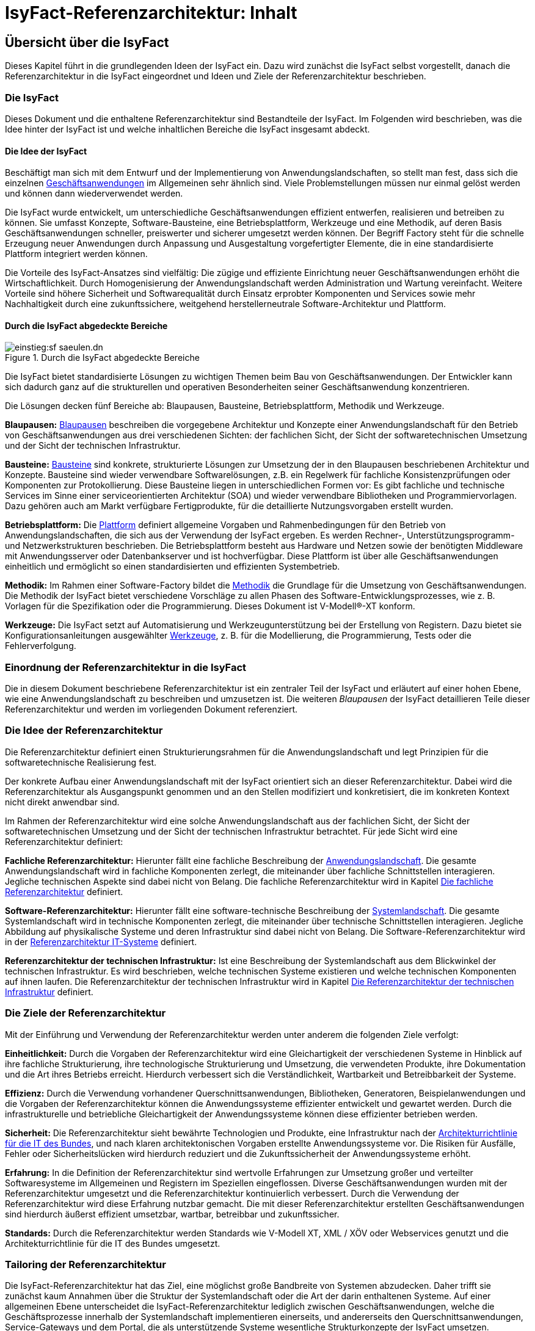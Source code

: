 = IsyFact-Referenzarchitektur: Inhalt

// tag::inhalt[]
[[uebersicht]]
== Übersicht über die IsyFact

Dieses Kapitel führt in die grundlegenden Ideen der IsyFact ein.
Dazu wird zunächst die IsyFact selbst vorgestellt, danach die Referenzarchitektur in die IsyFact eingeordnet und Ideen und Ziele der Referenzarchitektur beschrieben.

[[die-isyfact]]
=== Die IsyFact

Dieses Dokument und die enthaltene Referenzarchitektur sind Bestandteile der IsyFact.
Im Folgenden wird beschrieben, was die Idee hinter der IsyFact ist und welche inhaltlichen Bereiche die IsyFact insgesamt abdeckt.

[[die-idee-der-isyfact]]
==== Die Idee der IsyFact

Beschäftigt man sich mit dem Entwurf und der Implementierung von Anwendungslandschaften, so stellt man fest, dass sich die einzelnen xref:glossary:glossary:master.adoc#glossar-geschaeftsanwendung[Geschäftsanwendungen] im Allgemeinen sehr ähnlich sind.
Viele Problemstellungen müssen nur einmal gelöst werden und können dann wiederverwendet werden.

Die IsyFact wurde entwickelt, um unterschiedliche Geschäftsanwendungen effizient entwerfen, realisieren und betreiben zu können.
Sie umfasst Konzepte, Software-Bausteine, eine Betriebsplattform, Werkzeuge und eine Methodik, auf deren Basis Geschäftsanwendungen schneller, preiswerter und sicherer umgesetzt werden können.
Der Begriff Factory steht für die schnelle Erzeugung neuer Anwendungen durch Anpassung und Ausgestaltung vorgefertigter Elemente, die in eine standardisierte Plattform integriert werden können.

Die Vorteile des IsyFact-Ansatzes sind vielfältig: Die zügige und effiziente Einrichtung neuer Geschäftsanwendungen erhöht die Wirtschaftlichkeit.
Durch Homogenisierung der Anwendungslandschaft werden Administration und Wartung vereinfacht.
Weitere Vorteile sind höhere Sicherheit und Softwarequalität durch Einsatz erprobter Komponenten und Services sowie mehr Nachhaltigkeit durch eine zukunftssichere, weitgehend herstellerneutrale Software-Architektur und Plattform.

[[durch-die-isyfact-abgedeckte-bereiche]]
==== Durch die IsyFact abgedeckte Bereiche

.Durch die IsyFact abgedeckte Bereiche
[id="image-IFBereiche",reftext="{figure-caption} {counter:figures}"]
image::einstieg:sf-saeulen.dn.svg[]

Die IsyFact bietet standardisierte Lösungen zu wichtigen Themen beim Bau von Geschäftsanwendungen.
Der Entwickler kann sich dadurch ganz auf die strukturellen und operativen Besonderheiten seiner Geschäftsanwendung konzentrieren.

Die Lösungen decken fünf Bereiche ab: Blaupausen, Bausteine, Betriebsplattform, Methodik und Werkzeuge.

*Blaupausen:* xref:glossary:glossary:master.adoc#glossar-blaupause[Blaupausen] beschreiben die vorgegebene Architektur und Konzepte einer Anwendungslandschaft für den Betrieb von Geschäftsanwendungen aus drei verschiedenen Sichten: der fachlichen Sicht, der Sicht der softwaretechnischen Umsetzung und der Sicht der technischen Infrastruktur.

*Bausteine:* xref:glossary:glossary:master.adoc#glossar-baustein[Bausteine] sind konkrete, strukturierte Lösungen zur Umsetzung der in den Blaupausen beschriebenen Architektur und Konzepte.
Bausteine sind wieder verwendbare Softwarelösungen, z.B. ein Regelwerk für fachliche Konsistenzprüfungen oder Komponenten zur Protokollierung.
Diese Bausteine liegen in unterschiedlichen Formen vor: Es gibt fachliche und technische Services im Sinne einer serviceorientierten Architektur (SOA) und wieder verwendbare Bibliotheken und Programmiervorlagen.
Dazu gehören auch am Markt verfügbare Fertigprodukte, für die detaillierte Nutzungsvorgaben erstellt wurden.

*Betriebsplattform:* Die xref:glossary:glossary:master.adoc#glossar-plattform[Plattform] definiert allgemeine Vorgaben und Rahmenbedingungen für den Betrieb von Anwendungslandschaften, die sich aus der Verwendung der IsyFact ergeben.
Es werden Rechner-, Unterstützungsprogramm- und Netzwerkstrukturen beschrieben.
Die Betriebsplattform besteht aus Hardware und Netzen sowie der benötigten Middleware mit Anwendungsserver oder Datenbankserver und ist hochverfügbar.
Diese Plattform ist über alle Geschäftsanwendungen einheitlich und ermöglicht so einen standardisierten und effizienten Systembetrieb.

*Methodik:* Im Rahmen einer Software-Factory bildet die xref:glossary:glossary:master.adoc#glossar-methodik[Methodik] die Grundlage für die Umsetzung von Geschäftsanwendungen.
Die Methodik der IsyFact bietet verschiedene Vorschläge zu allen Phasen des Software-Entwicklungsprozesses, wie z. B. Vorlagen für die Spezifikation oder die Programmierung.
Dieses Dokument ist V-Modell®-XT konform.

*Werkzeuge:* Die IsyFact setzt auf Automatisierung und Werkzeugunterstützung bei der Erstellung von Registern.
Dazu bietet sie Konfigurationsanleitungen ausgewählter xref:glossary:glossary:master.adoc#glossar-werkzeug[Werkzeuge], z. B. für die Modellierung, die Programmierung, Tests oder die Fehlerverfolgung.

[[einordnung-der-referenzarchitektur-in-die-isyfact]]
=== Einordnung der Referenzarchitektur in die IsyFact

Die in diesem Dokument beschriebene Referenzarchitektur ist ein zentraler Teil der IsyFact und erläutert auf einer hohen Ebene, wie eine Anwendungslandschaft zu beschreiben und umzusetzen ist.
Die weiteren _Blaupausen_ der IsyFact detaillieren Teile dieser Referenzarchitektur und werden im vorliegenden Dokument referenziert.

[[die-idee-der-referenzarchitektur]]
=== Die Idee der Referenzarchitektur

Die Referenzarchitektur definiert einen Strukturierungsrahmen für die Anwendungslandschaft und legt Prinzipien für die softwaretechnische Realisierung fest.

Der konkrete Aufbau einer Anwendungslandschaft mit der IsyFact orientiert sich an dieser Referenzarchitektur.
Dabei wird die Referenzarchitektur als Ausgangspunkt genommen und an den Stellen modifiziert und konkretisiert, die im konkreten Kontext nicht direkt anwendbar sind.

Im Rahmen der Referenzarchitektur wird eine solche Anwendungslandschaft aus der fachlichen Sicht, der Sicht der softwaretechnischen Umsetzung und der Sicht der technischen Infrastruktur betrachtet.
Für jede Sicht wird eine Referenzarchitektur definiert:

*Fachliche Referenzarchitektur:* Hierunter fällt eine fachliche Beschreibung der xref:glossary:glossary:master.adoc#glossar-anwendungslandschaft[Anwendungslandschaft].
Die gesamte Anwendungslandschaft wird in fachliche Komponenten zerlegt, die miteinander über fachliche Schnittstellen interagieren.
Jegliche technischen Aspekte sind dabei nicht von Belang.
Die fachliche Referenzarchitektur wird in Kapitel <<die-fachliche-referenzarchitektur>> definiert.

*Software-Referenzarchitektur:* Hierunter fällt eine software-technische Beschreibung der xref:glossary:glossary:master.adoc#glossar-systemlandschaft[Systemlandschaft].
Die gesamte Systemlandschaft wird in technische Komponenten zerlegt, die miteinander über technische Schnittstellen interagieren.
Jegliche Abbildung auf physikalische Systeme und deren Infrastruktur sind dabei nicht von Belang.
Die Software-Referenzarchitektur wird in der xref:referenzarchitektur-it-system/master.adoc#einleitung[Referenzarchitektur IT-Systeme] definiert.

*Referenzarchitektur der technischen Infrastruktur:* Ist eine Beschreibung der Systemlandschaft aus dem Blickwinkel der technischen Infrastruktur.
Es wird beschrieben, welche technischen Systeme existieren und welche technischen Komponenten auf ihnen laufen.
Die Referenzarchitektur der technischen Infrastruktur wird in Kapitel <<die-referenzarchitektur-der-technischen-infrastruktur>> definiert.

[[die-ziele-der-referenzarchitektur]]
=== Die Ziele der Referenzarchitektur

Mit der Einführung und Verwendung der Referenzarchitektur werden unter anderem die folgenden Ziele verfolgt:

*Einheitlichkeit:* Durch die Vorgaben der Referenzarchitektur wird eine Gleichartigkeit der verschiedenen Systeme in Hinblick auf ihre fachliche Strukturierung,
ihre technologische Strukturierung und Umsetzung, die verwendeten Produkte, ihre Dokumentation und die Art ihres Betriebs erreicht.
Hierdurch verbessert sich die Verständlichkeit, Wartbarkeit und Betreibbarkeit der Systeme.

*Effizienz:* Durch die Verwendung vorhandener Querschnittsanwendungen, Bibliotheken, Generatoren, Beispielanwendungen und die Vorgaben der Referenzarchitektur können die Anwendungssysteme effizienter entwickelt und gewartet werden.
Durch die infrastrukturelle und betriebliche Gleichartigkeit der Anwendungssysteme können diese effizienter betrieben werden.

*Sicherheit:* Die Referenzarchitektur sieht bewährte Technologien und Produkte, eine Infrastruktur nach der xref:glossary:literaturextern:inhalt.adoc#litextern-architekturrichtlinie[Architekturrichtlinie für die IT des Bundes], und nach klaren architektonischen Vorgaben erstellte Anwendungssysteme vor.
Die Risiken für Ausfälle, Fehler oder Sicherheitslücken wird hierdurch reduziert und die Zukunftssicherheit der Anwendungssysteme erhöht.

*Erfahrung:* In die Definition der Referenzarchitektur sind wertvolle Erfahrungen zur Umsetzung großer und verteilter Softwaresysteme im Allgemeinen und Registern im Speziellen eingeflossen.
Diverse Geschäftsanwendungen wurden mit der Referenzarchitektur umgesetzt und die Referenzarchitektur kontinuierlich verbessert.
Durch die Verwendung der Referenzarchitektur wird diese Erfahrung nutzbar gemacht.
Die mit dieser Referenzarchitektur erstellten Geschäftsanwendungen sind hierdurch äußerst effizient umsetzbar, wartbar, betreibbar und zukunftssicher.

*Standards:* Durch die Referenzarchitektur werden Standards wie V-Modell XT, XML / XÖV oder Webservices genutzt und die Architekturrichtlinie für die IT des Bundes umgesetzt.

[[tailoring-der-referenzarchitektur]]
=== Tailoring der Referenzarchitektur

Die IsyFact-Referenzarchitektur hat das Ziel, eine möglichst große Bandbreite von Systemen abzudecken.
Daher trifft sie zunächst kaum Annahmen über die Struktur der Systemlandschaft oder die Art der darin enthaltenen Systeme.
Auf einer allgemeinen Ebene unterscheidet die IsyFact-Referenzarchitektur lediglich zwischen Geschäftsanwendungen, welche die Geschäftsprozesse innerhalb der Systemlandschaft implementieren einerseits, und andererseits den Querschnittsanwendungen, Service-Gateways und dem Portal, die als unterstützende Systeme wesentliche Strukturkonzepte der IsyFact umsetzen.

In einem spezifischen xref:glossary:glossary:master.adoc#glossar-anwendungskontext[Anwendungskontext] wird man in der Regel jedoch viel weitergehende Festlegungen innerhalb der Anwendungsarchitektur treffen, die die Fachlichkeit des Kontexts abbilden.
Diese kontextspezifischen Festlegungen werden in einem eigenen xref:methodik:vorlagen.adoc#tailoring[*Tailoring-Dokument*] festgehalten, das beschreibt, wie die IsyFact im betreffenden Anwendungskontext einzusetzen ist.
Insbesondere enthält das Tailoring-Dokument die Arten von Geschäftsanwendungen und ihre Beziehungen untereinander.

Gemeinsam mit dem vorliegenden Dokument definiert das Tailoring Dokument die Referenzarchitektur für eine spezifische Fachlichkeit in einem Anwendungskontexts (Kontext-Fachlichkeit). Dadurch ist es möglich, die Software-Architektur und die Architektur der technischen Infrastruktur in unterschiedlichen Kontexten zu verwenden und auf eine spezifische Fachlichkeit anzupassen.
Dies ist in <<image-AnptRAafK>> dargestellt.

.Anpassung der technischen Referenzarchitekturen auf den fachlichen Kontext
[id="image-AnptRAafK",reftext="{figure-caption} {counter:figures}"]
image::blaupausen:referenzarchitektur/AnptRAafK.png[align="center"]

[[die-fachliche-referenzarchitektur]]
== Die fachliche Referenzarchitektur

Zu den Aufgaben einer öffentlichen oder privatwirtschaftlichen Organisation gehört die Durchführung verschiedener fachlicher Verfahren.
Wenn solche Verfahren vollständig oder teilweise automatisiert werden sollen, so erfolgt dies in der Regel mit Anwendungssystemen, die zunächst aus fachlicher Sicht beschrieben, dann mit softwaretechnischen Mitteln umgesetzt und schließlich auf einer technischen Infrastruktur betrieben werden.

Bei einer großen Zahl von vollständig oder teilweise automatisierten Verfahren entsteht eine entsprechende Anzahl von Anwendungssystemen.
Hier kann schnell der Überblick verloren gehen, sodass Prinzipien zur Strukturierung benötigt werden, die Ordnung schaffen.

Die Menge aller Anwendungssysteme einer Organisation und deren Nutzungsbeziehungen untereinander bilden eine Anwendungslandschaft.
Die fachliche Architektur einer Anwendungslandschaft gibt hier die Strukturierung aus fachlicher Sicht vor und legt fest, wie Anwendungssysteme in die Anwendungslandschaft integriert werden.

Diese fachliche Architektur einer Anwendungslandschaft ist in <<image-GA-AW2>> dargestellt.

.Fachliche Architektur einer Anwendungslandschaft
[id="image-GA-AW2",reftext="{figure-caption} {counter:figures}"]
image::blaupausen:referenzarchitektur/fachliche-referenzarchitektur-anwendungslandschaft.dn.svg[]

[[die-strukturierung-der-anwendungslandschaft]]
=== Die Strukturierung der Anwendungslandschaft

Zur Strukturierung der xref:glossary:glossary:master.adoc#glossar-anwendungslandschaft[Anwendungslandschaft] werden drei fachliche Hierarchieebenen festgelegt:

*xref:glossary:glossary:master.adoc#glossar-anwendungsdomaene[Anwendungsdomäne]:* Auf der obersten Hierarchieebene werden Anwendungsdomänen gebildet: Anwendungsdomänen sind fachlich eng zusammengehörige Mengen von Anwendungssystemen
zur Unterstützung von Geschäftsprozessen, die als eine Einheit angesehen werden können.
In <<image-GA-AW2>> wurden zwei Domänen gebildet, erkennbar an den unteren schwarzen Kästen mit der Beschriftung „Domäne“.

Zwischen den Anwendungssystemen unterschiedlicher Anwendungsdomänen sollten nur wenige, klar definierte Nutzungsbeziehungen existieren.

*xref:glossary:glossary:master.adoc#glossar-anwendungssystem[Anwendungssystem]:* Ein Anwendungssystem ist eine zusammengehörende, logische Einheit aus Funktionen, Daten und Benutzungsschnittstellen.
Geschäftsprozesse werden durch Anwendungssysteme unterstützt.
Anwendungssysteme sind einer Anwendungsdomäne zugeordnet.
Anwendungssysteme setzen sich aus Anwendungskomponenten zusammen.
Im Rahmen der allgemeinen Referenzarchitektur werden zunächst nur Geschäftsanwendungen und Querschnittsanwendungen als Typen von Anwendungssystemen unterschieden.
Eine weitergehende Unterscheidung der Geschäftsanwendungen muss im Rahmen des Tailorings der Referenzarchitektur erfolgen.

* *xref:glossary:glossary:master.adoc#glossar-geschaeftsanwendung[Geschäftsanwendung]:* Eine Geschäftsanwendung implementiert für sich genommen oder im Zusammenspiel mit anderen Geschäftsanwendungen einen oder mehrere Geschäftsprozesse einer Anwendungsdomäne.
Sie implementiert entweder die gesamte hierfür notwendige Funktionalität (monolithisch), von der Benutzerschnittstelle über die fachliche Logik, die Prozesse bis hin zur Datenhaltung.
Oder die Geschäftsanwendung implementiert nur einen Teilbereich der Funktionalität und greift für den Rest über Schnittstellen auf benachbarte Geschäftsanwendungen zu.

* *xref:glossary:glossary:master.adoc#glossar-querschnittsanwendung[Querschnittsanwendungen]* sind Anwendungssysteme, die Services für mehrere Geschäftsanwendungen bereitstellen, wie z. B. ein Behördenverzeichnis oder ein Outputmanagement.

*xref:glossary:glossary:master.adoc#glossar-anwendungskomponente[Anwendungskomponenten]:* Eine Anwendungskomponente beschreibt eine Menge funktional zusammenhängender Anwendungsfälle.
Anwendungskomponenten sind Bestandteile von Anwendungssystemen.
Im Rahmen weitergehender Architekturvorgaben beim Einsatz der IsyFact in einem konkreten Anwendungskontext wird man in der Regel auch vorgeben, welche Arten von Anwendungssystemen es in diesem Kontext geben soll und aus welchen Komponenten sie bestehen.

In <<image-GA-AW2>> werden Anwendungskomponenten nicht dargestellt: Sie wären die Bestandteile der blauen und gelben Kästen.

[[fachliche-referenzarchitekturen-fuer-anwendungssysteme]]
=== Fachliche Referenzarchitekturen für Anwendungssysteme

Die fachliche Referenzarchitektur muss beim Einsatz der IsyFact innerhalb des jeweiligen Anwendungskontexts definiert werden.
Die IsyFact dient hier als allgemeiner konzeptioneller Rahmen und macht keine Vorgaben über die Arten von Anwendungssystemen, die in einem bestimmten Kontext vorkommen.

Als Teil der fachlichen Architektur ist unter anderem folgendes zu definieren:

* Die verschiedenen Arten von Geschäftsanwendungen, die es innerhalb des Anwendungskontexts geben soll.

* Die Aufgaben und Verantwortlichkeiten der einzelnen Arten von Geschäftsanwendungen.

* Der daraus resultierende interne Aufbau der Geschäftsanwendungen aus Komponenten.

* Die Interaktion und die Abhängigkeiten zwischen den Geschäftsanwendungen, insbesondere die zulässigen Kommunikationsbeziehungen.

[[die-software-referenzarchitektur]]
== Die Software-Referenzarchitektur

Eine Software-Architektur beschreibt, wie die in einer fachlichen Architektur definierten Elemente (Anwendungssysteme, Anwendungskomponenten, fachliche Entitäten, Anwendungsfälle etc.) software-technisch in Form von IT-Systemen, Komponenten, Klassen, physischen Datenmodellen etc. umgesetzt werden.

Die Besonderheit der Software-Referenzarchitektur ist, dass sie nicht zwischen Systemarten (Geschäftsanwendungen, Querschnittsanwendungen, usw.) unterscheidet.
Obwohl unterschiedliche Systeme stark unterschiedliche Fachlichkeit umsetzen können, sind die Anforderungen an ihre technische Architektur gleich.

Der Begriff der Anwendungslandschaft ist fachlich motiviert.
Die technische Entsprechung hierfür ist der Begriff der xref:glossary:glossary:master.adoc#glossar-systemlandschaft[Systemlandschaft].
Eine Systemlandschaft, die eine Anwendungslandschaft nach den IsyFact-Standards umsetzt, wird im Folgenden als _IsyFact-Systemlandschaft_ bezeichnet.
Eine solche IsyFact-Systemlandschaft beinhaltet alle software-technisch umgesetzten Anwendungssysteme der Anwendungslandschaft sowie technische Systeme zur Unterstützung (z. B. Datenbanken, Web-Server, usw).

Die technische Architektur eines IT-Systems wird in xref:referenzarchitektur-it-system/master.adoc#einleitung[Referenzarchitektur IT-Systeme] definiert.
Im Folgenden wird, aufbauend auf diesem Konzept, beschrieben:

* welche Eigenschaften bezogen auf die technische Referenzarchitektur die Typen von Anwendungssystemen in einer IsyFact-Systemlandschaft besitzen (Kapitel <<strukturierung-der-systemlandschaft>>),
* welche Vorgaben für die Verwendung von Produkten existieren (Kapitel <<verwendung-von-produkten>>).

[[strukturierung-der-systemlandschaft]]
=== Strukturierung der Systemlandschaft

Wichtige Grundlagen für die Software-Referenzarchitektur sind die Schnittstellen und Aufruf-Beziehungen der IT-Systeme vom Typ _Geschäftsanwendung_,
_Querschnittsanwendung_ sowie _Portal_ und _Service-Gateway_.
Aufruf-Beziehungen werden stets unterschieden in _interne Aufrufe_, in welchen ein IT-System einer IsyFact-Systemlandschaft mit einem anderen
IT-System derselben IsyFact-Systemlandschaft kommuniziert, und _externe Aufrufe_, in welchen ein IT-System der IsyFact-Systemlandschaft mit einem
Anwender oder einem IT-System außerhalb dieser IsyFact-Systemlandschaft kommuniziert: Interne und externe Aufrufe unterscheiden sich sowohl in ihrer
Authentifizierung und Autorisierung als auch (bei automatisierten Schnittstellen) in der verwendeten Technologie.

Im Folgenden werden die Schnittstellen und Aufrufbeziehungen pro Anwendungssystemtyp erläutert.

*Das xref:glossary:glossary:master.adoc#glossar-service-gateway[Service-Gateway]:* Service-Gateway-Systeme haben die Aufgabe, Aufrufe von internen Anwendungssystemen an externe Systeme und Aufrufe von externen Systemen
an interne Anwendungssysteme weiterzuleiten und dabei unterschiedliche Schnittstellentechnologien zu überbrücken.

Für die Weiterleitung von Aufrufen enthält ein Service-Gateway die folgenden Funktionalitäten:

* Es bildet die Aufrufe zwischen der für externe Systeme verwendeten Webservice-Technologie und der für interne Schnittstellen verwendeten Technologie aufeinander ab.
Es kapselt die Webservice-Technologie vor den internen Systemen.
* Bei Aufrufen durch externe Systeme führt es die Authentifizierung und eine erste Autorisierung des Aufrufs durch.

Ein Service-Gateway-System besitzt weder eine eigene Datenhaltung noch eigene Fachlichkeit.

*Die xref:glossary:glossary:master.adoc#glossar-geschaeftsanwendung[Geschäftsanwendung]*: Eine Geschäftsanwendung implementiert allgemein die Geschäftsprozesse einer Domäne.
Geschäftsanwendungen können monolithisch strukturiert sein und alle Schichten der Software-Architektur umfassen, von der Benutzeroberfläche über Prozesse und xref:glossary:glossary:master.adoc#glossar-geschaeftslogik[Geschäftslogik] bis hin zur Datenspeicherung.
Sie können aber auch jeweils nur Teile davon implementieren, sodass z.B. eine Geschäftsanwendung eine GUI bereitstellt, eine weitere die Fachlogik implementiert und eine dritte schließlich die Persistierung der Daten realisiert.
In diesem Fall würde die Gesamtfunktionalität durch das Zusammenwirken der drei Geschäftsanwendungen erbracht.

Die Geschäftsanwendungen einer IsyFact-Systemlandschaft können sich intern gegenseitig über ihre Service-Schnittstellen aufrufen.
In einem konkreten Anwendungskontext einer IsyFact-Systemlandschaft wird man in der Regel die Arten von Geschäftsanwendungen noch genauer definieren und dabei auch die möglichen Aufrufbeziehungen zwischen ihnen geeignet einschränken.

Für die Kommunikation mit externen Systemen muss eine Geschäftsanwendung ein Service-Gateway-System verwenden, egal in welche Richtung die Kommunikation verläuft.

Geschäftsanwendungen, die eine Benutzeroberfläche bereitstellen, dürfen aus Sicherheitsgründen nicht direkt vom Benutzer aufgerufen werden, sondern werden in das _Portal_ (siehe unten) der IsyFact-Systemlandschaft eingebunden.

*Das xref:glossary:glossary:master.adoc#glossar-portal[Portal]:* Die Referenzarchitektur sieht keinen Portal-Server im klassischen Sinne vor: Es gibt weder einen systemübergreifenden Rahmen noch eine systemübergreifende Navigation.

Ein Portal im Sinne der Referenzarchitektur besteht aus:

* Einem Web-Server-Cluster, der Aufrufe entgegennimmt und an die Application-Server der Geschäftsanwendungen weiterleitet.
* Einer zentralen Startseite, welche den eingeloggten Benutzern die Geschäftsanwendungen der Anwendungslandschaft, für welche sie berechtigt sind, präsentiert.

Der Zweck eines Portals ist die gemeinsame Authentifizierung und Autorisierung für alle Geschäftsanwendungen und die Indirektion des Zugriffs von Nutzern auf die Geschäftsanwendungen.

*Die xref:glossary:glossary:master.adoc#glossar-querschnittsanwendung[Querschnittsanwendung]:* Eine Querschnittsanwendung bietet Geschäftsanwendungen querschnittlich genutzte Funktionalitäten an, etwa für die Bereitstellung von Schlüsseldaten.
Querschnittsanwendungen können eine eigene Datenhaltung besitzen.

Querschnittsanwendungen werden nur von internen Benutzern oder anderen IT-Systemen derselben Systemlandschaft aufgerufen. Sie rufen selbst nur andere Querschnittsanwendungen auf.
Eine Ausnahme bilden Querschnittsanwendungen, wie z.B. ein Mail-Gateway für den Versand von E-Mails an externe Empfänger.

[[servicekommunikation]]
=== Servicekommunikation

Wie in <<strukturierung-der-systemlandschaft>> beschrieben, kommunizieren IT-Systeme auf Basis von Services (s. <<image-servicekommunikation>>).
Wenn ausschließlich IT-Systeme innerhalb der Systemlandschaft miteinander kommunizieren, spricht die Referenzarchitektur von *interner Servicekommunikation*.
Wenn die Kommunikation auch IT-Systeme einschließt, die außerhalb liegen, verwendet die Referenzarchitektur den Begriff *externe Servicekommunikation*.

.Interne und externe Servicekommunikation
[id="image-servicekommunikation",reftext="{figure-caption} {counter:figures}"]
image::blaupausen:referenzarchitektur/servicekommunikation.dn.svg[align="center"]

IT-Systeme tauschen in der Kommunikation untereinander Daten aus.
Diese lassen sich in Metadaten und Nutzdaten unterteilen.

*Metadaten* können technischer oder fachlicher Natur sein.
Sie sind nicht mit einer konkreten Anfrage verknüpft und werden in der Regel mit jedem Aufruf einer Schnittstelle übertragen.
Zu den Metadaten gehören u.a.:

* Daten zu übergreifenden Aspekten der Servicekommunikation wie z.B. Caching oder das Aushandeln von Formaten,
* IDs zum Tracing von Service-Aufrufen,
* Daten zur Authentifizierung und Autorisierung, oder
* Metadaten dritter Systeme, die durchgeschleift werden.

Metadaten werden in der Regel in Klartext übertragen und nicht verschlüsselt oder anderweitig kodiert.

[IMPORTANT]
====
Die Verwendung von externen Standards bleibt davon unberührt.
So überträgt der Standard OAuth 2 beispielsweise Informationen zur Autorisierung einer Anfrage BASE64-kodiert.
====

Die IsyFact standardisiert den Teil der Metadaten, der über fachliche Domänen hinweg dieselbe Bedeutung besitzt.

*Nutzdaten* auf der anderen Seite beinhalten alle Daten, die zur Verarbeitung eines konkreten Service-Aufrufs benötigt werden.
Sie bilden die eigentliche, fachliche Schnittstelle und beschreiben sowohl die Daten der Anfrage sowie der Antwort.

Die IsyFact standardisiert die Art und Weise, wie Nutzdaten spezifiziert, dokumentiert und technisch verarbeitet werden.


[[synchrone-service-aufrufe]]
==== Synchrone Service-Aufrufe

Synchrone Service-Aufrufe bieten die Möglichkeit der direkten Kommunikation zwischen zwei IT-Systemen (s. <<image-synchronous-call>>).
Hierbei schickt der Sender eine Anfrage (engl. _request_) an den Empfänger.
Der Empfänger bearbeitet die Anfrage und schickt eine Antwort (engl. _response_) an den Sender zurück.
Der Sender wartet auf die Antwort, bevor er seine Verarbeitung fortsetzt.

.Ablauf eines synchronen Service-Aufrufs
[id="image-synchronous-call",reftext="{figure-caption} {counter:figures}"]
image::blaupausen:referenzarchitektur/synchroner-service-aufruf.dn.svg[align="center"]

Deswegen sind synchrone Service-Aufrufe in der Regel eine vergleichsweise zeitintensive Operation.
Häufig ist es sinnvoll, Service-Aufrufe nach Möglichkeit einzusparen.
Das Sparen von Aufrufen kann jedoch auch Nachteile in Bezug auf Wartbarkeit bedeuten, wenn beispielsweise Redundanzen oder komplexe Caches implementiert werden müssen.
Die Abwägung darüber muss während der Erstellung des Systementwurfs geschehen.

.icon:university[title=Architekturregel] Verwendung von HTTP für Service-Aufrufe
****
Synchrone Service-Aufrufe finden über das Protokoll *HTTP* statt und werden sowohl zur internen als auch externen Servicekommunikation genutzt.
HTTP-Anfragen bzw. HTTP-Antworten (s. <<image-http-messages>>) erlauben es an drei Stellen, anwendungsspezifische Daten zu übertragen: in der URL, in den Headern sowie im Body.

.Aufbau von HTTP-Anfragen bzw. HTTP-Antworten
[id="image-http-messages",reftext="{figure-caption} {counter:figures}"]
image::blaupausen:referenzarchitektur/http-messages-aufbau.dn.svg[align="center"]
Header enthalten Metadaten.
Der Body enthält Nutzdaten.
Bei Anfragen mittels `GET` und `DELETE`, die keinen Body erwarten, enthalten URL-Parameter Nutzdaten.
****

Allerdings gilt zu beachten, dass URLs (und damit auch die URL-Parameter) an vielen Stellen aufgezeichnet und in Logs geschrieben oder in Caches gehalten werden.
Hierbei sind z.B. datenschutzrechtliche Aspekte zu prüfen, wenn URL-Parameter personenbezogene Daten enthalten.
Im Zweifelsfall ist die Methode `POST` eine gangbare Alternative, um solche Nutzdaten im Body zu übertragen.

[[asynchrone-service-aufrufe]]
==== Asynchrone Service-Aufrufe

Für asynchrone Service-Aufrufe gelten dieselben Vorgaben wie für <<synchrone-service-aufrufe,synchrone Service-Aufrufe>>.
Sie unterscheiden sich im Ablauf dahingehend, dass der Sender nicht aktiv auf die Antwort des Empfängers wartet.
Stattdessen wird die Verarbeitung erst durch die Antwort des Empfängers wieder aufgenommen, z.B. in Form eines Callbacks.

.Ablauf eines asynchronen Service-Aufrufs
[id="image-asynchronous-call",reftext="{figure-caption} {counter:figures}"]
image::blaupausen:referenzarchitektur/asynchroner-service-aufruf.dn.svg[align="center"]

Asynchrone Service-Aufrufe können z.B. dann eingesetzt werden, wenn eine länger dauernde Verarbeitung durch den Empfänger eine direkte Rückmeldung unmöglich macht.

[[queueing]]
==== Queueing

Beim Queueing baut ein Message-Broker eine Punkt-zu-Punkt-Verbindung zwischen zwei IT-Systemen auf.
Dies geschieht in Form einer Queue.
Ein IT-System tritt fest als Sender auf, eines als Empfänger.
Der Sender ist nun in der Lage, dem Empfänger über die Queue Nachrichten zu schicken.
Die Nachrichten sind anhand eines zentral definierten Formats strukturiert.
Der Sender enthält keine direkte Antwort vom Empfänger.

.Ablauf der Kommunikation beim Queueing
[id="image-queueing",reftext="{figure-caption} {counter:figures}"]
image::blaupausen:referenzarchitektur/queueing.dn.svg[align="center"]


Für das Queueing infrage kommende Message-Broker müssen *JMS* (Jakarta Messaging, ehemals _Java Message Service_) unterstützen.
Queueing wird ausschließlich in der internen Servicekommunikation eingesetzt.

JMS-Nachrichten bestehen aus Header, Properties und einem Body (s. <<image-jms-message>>).
Die Properties unterteilen sich noch einmal in applikationsspezifische Properties, die nur für Publisher und Subscriber Bedeutung haben, sowie provider-spezifische und Standard-Properties, die zur Verarbeitung der JMS-Nachrichten durch den Message-Broker gedacht sind.

.Aufbau einer JMS-Nachricht
[id="image-jms-message",reftext="{figure-caption} {counter:figures}"]
image::blaupausen:referenzarchitektur/jms-message-aufbau.dn.svg[align="center"]

Applikationsspezifische Properties enthalten Metadaten.
Der Body enthält Nutzdaten.
Nutzdaten werden im XML-Format übertragen und mittels XSD spezifiziert.

Diese Vorgabe steht vollständig in Einklang mit der JMS-Spezifikation.
Für die Übertragung von Nutzdaten sieht die JMS-Spezifikation fünf Formate vor.
Die Architekturvorgabe sieht die alleinige Nutzung der Ausprägung `TextMessage` vor, die Nutzdaten als Zeichenkette erwartet.

[NOTE]
====
Weitere Details zu JMS-Nachrichten finden sich in der JMS-Spezifikation im Kapitel https://jakarta.ee/specifications/messaging/3.0/jakarta-messaging-spec-3.0.html#jakarta-messaging-message-model[3. Jakarta Messaging message model].
Besonders relevant für die Referenzarchitektur sind die Abschnitte https://jakarta.ee/specifications/messaging/3.0/jakarta-messaging-spec-3.0.html#jakarta-messaging-messages[3.3. Jakarta Messaging messages] sowie https://jakarta.ee/specifications/messaging/3.0/jakarta-messaging-spec-3.0.html#jakarta-messaging-message-body[3.11. Jakarta Messaging message body].
====

==== Kommunikation mit externen IT-Systemen

Die Kommunikation mit externen IT-Systemen basiert auf Web-Services.
Hierbei muss man zwischen zwei Fällen unterscheiden:

*Externes IT-System ruft internes IT-System auf*: Durch die Systemlandschaft wird externen IT-Systemen die Schnittstelle eines internen IT-Systems in Form eines Web-Services zur Verfügung gestellt.
Hierbei definiert das interne IT-System selbst keinen Web-Service.
Vielmehr definiert das interne IT-System wie bei der internen Kommunikation lediglich eine Schnittstelle.
Diese Schnittstelle wird dann durch ein eigenständiges IT-System als Web-Services exportiert.
Dieses IT-System wird als *Service-Provider* bezeichnet.
Für jede Schnittstelle, die als Web-Services exportiert werden soll, muss ein eigener Service-Provider definiert werden.

*Internes IT-System ruft externes IT-System auf*: Die Grundvoraussetzung hierfür ist, dass das externe IT-System einen Web-Service definiert.
Ähnlich wie im vorigen Fall ruft das interne IT-System diesen Web-Service nicht direkt auf.
Es ruft ein eigenständiges IT-System auf, welches den Web-Service des externen IT-Systems als Schnittstelle in die Systemlandschaft importiert.
Dieses IT-System wird als *Service-Consumer* bezeichnet.
Das interne IT-System ruft dann lediglich die Schnittstelle des Service-Consumers auf.
Für das interne IT-System ist dieser Aufruf nicht von einem Aufruf zu einem anderen internen IT-System zu unterscheiden.
Für jeden Web-Service, der in die Systemlandschaft importiert werden soll, muss ein eigener Service-Consumer definiert werden.

Die Gesamtheit aller Service-Provider und Service-Consumer eines internen IT-Systems wird als xref:glossary:glossary:master.adoc#glossar-service-gateway[Service-Gateway] bezeichnet.
Die Service-Gateways stellen somit die zentrale Schnittstelle einer IsyFact-Systemlandschaft zur Außenwelt dar.

Wird ein Service von einem externen IT-System angeboten, wird er als „externer Service“ bezeichnet.
Ein Service-Consumer macht diesen „externen Service“ als „inneren Service“ der Systemlandschaft verfügbar.
Wird ein Service von einem internen IT-System angeboten, so ist das ebenfalls ein „innerer Service“.
Wenn ein Service-Provider diesen „inneren Service“ einer Anwendung außerhalb der Plattform zugänglich macht, ist dies ein „äußerer Service“ der Systemlandschaft.
Dies ist in <<image-extintServ>> dargestellt.
Die Unterscheidung zwischen „innere“ und „äußere“ ist analog für die Begriffe „Request“ und „Response“ zu verwenden.

.Externe, äußere und innere Services
[id="image-extintServ",reftext="{figure-caption} {counter:figures}"]
image::blaupausen:referenzarchitektur/extintServ.png[align="center"]

==== Umsetzung der Servicekommunikation

Zur Umsetzung der Servicekommunikation gibt es Service-Bausteine, die ausgewählte Schnittstellentechnologien in die Referenzarchitektur integrieren.


[[nutzungsarten-eines-anwendungssystems]]
=== Nutzungsarten eines Anwendungssystems

Nachdem im Dokument xref:referenzarchitektur-it-system/master.adoc#einleitung[Referenzarchitektur IT-Systeme] die technische Architektur vorgestellt wurde, soll in diesem Abschnitt konkret vorgestellt werden, wie auf Basis dieser Architektur Anwendungen entworfen werden.

Die Nutzungsschicht eines IT-Systems bietet anderen IT-Systemen über Services, dem Betrieb über Batches und menschlichen Nutzern über eine GUI Schnittstellen zur Nutzung der implementierten Fachlichkeit an.
Im Folgenden wird ein Beispiel-Szenario zur Nutzung eines IT-Systems vorgestellt.

====
*_Beispiel:_* Es soll eine Geschäftsanwendung erstellt werden, die sowohl manuell über eine Weboberfläche als auch automatisiert über eine SOAP-Schnittstelle nutzbar sein soll.

Für eine zur Architektur konforme Umsetzung dieser Anforderungen müssen verschiedene IT-Systeme umgesetzt werden:

*Die Geschäftsanwendung:* Die Geschäftsanwendung soll in diesem Beispiel die Präsentationslogik, die Geschäftslogik und die Datenhaltung in einem Anwendungssystem realisieren.
Sie implementiert dazu drei software-architektonische Schichten:

* Die *Präsentationsschicht*, in der die Webseiten der GUI erzeugt und die Eingaben interpretiert werden.
* Der *Anwendungskern*, in dem die Geschäftslogik abgebildet ist.
* Die *Persistenzschicht*, in der sowohl die Anwendungsdaten als auch der Zustand der Anwendungssitzung abgespeichert werden.

Zur Implementierung der Geschäftslogik kann die Geschäftsanwendung auch xref:glossary:glossary:master.adoc#glossar-service-fachlich[Services] anderer Geschäftsanwendungen aufrufen.

*Das Portal:* Wie in Kapitel <<strukturierung-der-systemlandschaft>> beschrieben, nimmt das Portal die xref:glossary:glossary:master.adoc#glossar-anwender[Anwender]-Aufrufe entgegen und leitet sie an die Geschäftsanwendung weiter.

*Das Service-Gateway-System:* Wie in Kapitel <<strukturierung-der-systemlandschaft>> beschrieben, dient das Service-Gateway-System als Schnittstelle für die Kommunikation mit bzw. der Annahme der Aufrufe von externen Systemen.
Im vorliegenden Fall wird nur ein Service-Provider benötigt, da nur Aufrufe entgegengenommen werden.
Diese werden authentifiziert, autorisiert, und an das zugehörige IT-System weitergeleitet.

Damit ergeben sich die in <<image-CallFAmGuX>> dargestellten IT-Systeme und Aufruf-Beziehungen.
Die in dieser Abbildung angedeuteten Schichten eines IT-Systems (GUI, Batch, Service, Anwendungskern, Datenzugriff und Querschnitt) werden im Dokument xref:referenzarchitektur-it-system/master.adoc#einleitung[Referenzarchitektur IT-Systeme] erläutert.
Wichtig in Hinblick auf diese Schichten sind folgende Punkte:

* Die Komponente _Batch_ der Geschäftsanwendung wird im obigen Beispiel nicht implementiert, da die Geschäftsanwendung keine Schnittstelle für Batchläufe anbietet.
* Alle externen Aufrufe an die Geschäftsanwendung werden durch eine _Service-Komponente_ verarbeitet: Keine andere Komponente darf externe Schnittstellen bereitstellen, insbesondere nicht in den _Anwendungskern_.
* Es wurden keine Aufrufe von Querschnittsanwendungen eingezeichnet.
Für derartige Aufrufe gibt es keine Vorgaben: Sie können aus beliebigen Schichten von Geschäftsanwendungen und Service-Gateways aus aufgerufen werden.
====

.Aufrufbeziehungen für eine Geschäftsanwendung mit GUI und XML-Schnittstelle
[id="image-CallFAmGuX",reftext="{figure-caption} {counter:figures}"]
image::blaupausen:referenzarchitektur/CallFAmGuX.png[align="center"]

[[zentrale-sicherheitsaspekte]]
=== Zentrale Sicherheitsaspekte in der Referenzarchitektur

Die IsyFact Referenzarchitektur legt fest, dass jegliche Nutzung von IsyFact-Anwendungen nur authentifizierten und dafür autorisierten Benutzern möglich ist.

Von Außen können IsyFact-Anwendungen und deren Services nur über Zugangsservices in der Informations- u. Dienstezone erreicht werden:

- Interne und externe menschliche Anwender, die die Anwendung über deren Web-Oberfläche (im Web-Browser) bedienen, werden über das Portal geleitet.

- Externe Systeme werden über ein Service-Gateway geleitet.
In zukünftigen Versionen von IsyFact muss das externe System erst über das Authentication-Gateway die Berechtigung zur Nutzung einholen.

Interne Systeme, die auf Services anderer IsyFact-Anwendungen in der selben Anwendungslandschaft zugreifen wollen, müssen auch erst die Berechtigung zur Nutzung einholen.

.Integration von IAM in eine Anwendungslandschaft
[id="image-iam-integration-awl",reftext="{figure-caption} {counter:figures}"]
image::referenzarchitektur/sicherheit_iam_integration_awl.dn.svg[]

Die Zugangsberechtigung wird dabei in zwei Schritten überprüft:

. Die Zugangsservices prüfen die Identität des Aufrufers und lassen nur für die Anwendungslandschaft zugelassene durch.
Für die Authentifizierung wird ein zentraler Service (IAM-Service) in der Anwendungslandschaft genutzt.
Der IAM-Service verifiziert die Identität des Anwenders bzw. Systems anhand eindeutiger Eigenschaften (z.B. biometrische Daten) oder geheimer Daten (z.B. Passwort).
Die Identität und die damit verknüpften Rollen in der Anwendungslandschaft werden in der Anwenderverwaltung gepflegt.

. Die Autorisierung findet an jeder Systemgrenze der IsyFact-Anwendung statt.
Jeder extern aufrufbare Service erfordert ein spezielles Recht, das sich aus der o.g. Rolle des Aufrufers ableitet.
Mit einer einfachen Spring-Security Annotation am Service kann er nur aufgerufen werden, wenn der Aufrufer das angegebene Recht besitzt.
Dieses Recht ergibt sich aus der dem Aufrufer zugeordneten Rolle über ein anwendungsspezifisches Rollen-Rechte-Mapping.

NOTE: IAM steht für xref:glossary:literaturextern:inhalt.adoc#litextern-identity_management[Identity and Access Management].

Diese Systeme (Portal, Service-Gateway, Authentication-Gateway, IAM-Service) sind im xref:isyfact-standards-doku:isy-security:konzept/master.adoc#inhalt[Konzept des Querschnitt-Bausteins Security] beschrieben.
Dort sind auch unterstützten Arten der Authentifizierung und Autorisierung detailliert erklärt.
Der Querschnitt-Baustein Security bietet Funktionalität zur Authentifizierung und Autorisierung von Anfragen, die von internen oder externen Anwendungen an eine IsyFact-Anwendung gestellt werden (M2M-Kommunikation).
Dabei kommen die Autorisierungs- und Authentifizierungsprotokolle OAuth2.0 und OpenID Connect zum Einsatz.
Die Authentifizierung und Autorisierung von Anfragen, die von menschlichen Nutzern über eine Benutzeroberfläche (Browser) gestellt werden, findet im Zuge der Einführung von Single-Page-Applications (SPAs) nicht mehr über das Backend oder den Baustein isy-security statt, sondern innerhalb des Portal-Webservers (z.B. Apache http-Server mit `mod_auth_openidc` Modul).
Ausserdem sichert der Baustein isy-security die Service-Schnittstellen der IsyFact-Anwendungen ab, indem er AOP-Annotationen und Funktionalität zur Berechtigungsprüfung anbietet.

[[verwendung-von-produkten]]
=== Verwendung von Produkten

Bei der Umsetzung einer Architektur für eine Anwendung oder eine Anwendungslandschaft können an vielen Stellen fertige Produkte Dritter eingesetzt werden.
Das beschleunigt die Entwicklung und reduziert die Kosten.

Bei der Produktentscheidung sind zwei Seiten zu berücksichtigen: Auf der einen Seite bietet die Konzentration auf projektübergreifend einheitliche Produkte die Möglichkeit, die Fähigkeiten der Mitarbeiter zu bündeln und diese übergreifend einzusetzen.
Auf der anderen Seite besteht die Gefahr, durch einen zu engen Fokus die Möglichkeiten eines Projekts zu sehr zu beschränken.
Eine Lösung kann dann auch Gefahr laufen, zu allgemein zu werden, was letztlich die Komplexität steigert und größeren Aufwand verursacht.

Die für die Umsetzung der Architektur verwendeten Produkte lassen sich in die Kategorien Basistechnologien, Systemsoftware und Bibliotheken für die Anwendungsentwicklung unterteilen.

*Basistechnologien:* Basistechnologien legen grundlegende technische Entscheidungen fest, wie z.B. die Programmiersprache und die verwendete Web-Technologie.

*Systemsoftware:* Die Systemsoftware legt die technische Ablaufumgebung für die Software fest und bietet grundlegende Services für eine IsyFact-Systemlandschaft an.
Hierzu gehören z.B. das Betriebssystem, der Web-Server, der Application-Server, das IAM-System und die Datenbank.

*Bibliotheken für die Anwendungsentwicklung:* Die Anwendungsentwicklung wird durch den Einsatz von Frameworks und entsprechenden Bibliotheken vereinfacht und beschleunigt.
Die IsyFact verwendet insbesondere Spring, Hibernate und Angular.

Eine detaillierte Liste der verbindlichen und empfohlenen Produkte ist im xref:einstieg:produkte.adoc#produktkatalog[Produktkatalog] zu finden.

[[die-referenzarchitektur-der-technischen-infrastruktur]]
== Die Referenzarchitektur der technischen Infrastruktur

Die Referenzarchitektur der technischen Infrastruktur, auch xref:glossary:glossary:master.adoc#glossar-ti-architektur[TI-Architektur] genannt, beschreibt den Aufbau der Betriebsumgebung für die IT-Systeme einer IsyFact-Systemlandschaft.
Dazu gehören die physischen Geräte (Rechnersysteme, Netzwerkverbindungen und -komponenten, Drucker etc.), die installierte Systemsoftware (Betriebssystem, Applikationsserver, Middleware, Datenbanksystem) und das Zusammenspiel von Hardware und Systemsoftware.

Auf der Ebene der technischen Infrastruktur können mehrere Instanzen einer Komponente aus der technischen Architektur betrieben werden.
Auch können mehrere Komponenten auf einem gemeinsamen Rechnersystem laufen.

[[umgebungen]]
=== Umgebungen

Um neben dem operativen Betrieb einer IsyFact-Systemlandschaft parallel neue Versionen von Anwendungen entwickeln, testen und schulen zu können, sind mehrere Systemumgebungen notwendig, die in <<image-AlleSysUmgeb>> vereinfacht dargestellt sind.

.Überblick Systemumgebungen
[id="image-AlleSysUmgeb",reftext="{figure-caption} {counter:figures}"]
image::blaupausen:referenzarchitektur/AlleSysUmgeb.png[align="center"]

Die IsyFact unterscheidet sechs Systemumgebungen:

* Produktionsumgebung
* Staging-Umgebung
* externe Schulungsumgebung
* externe Testumgebung
* Abnahmetestumgebung
* Entwicklungstestumgebung

Von internen Arbeitsplätzen sind prinzipiell alle Umgebungen erreichbar, sofern entsprechende Zugangsberechtigungen existieren.
Die Administrationsarbeitsplätze befinden sich im Admin-Netz, von dem ebenfalls zu Administrationszwecken auf alle Systemumgebungen zugegriffen werden kann.
Externe Anwender können nur bei entsprechender Berechtigung auf die Produktionsumgebung, die Schulungsumgebung und die externe Testumgebung zugreifen.
Der Zugriff auf die Staging- sowie auf die Abnahmetestumgebung sowie die Entwicklungstestumgebung ist von Extern nicht zugelassen.

Die technischen Aspekte der gesamten Systemumgebungen werden nachfolgend erläutert.
Für eine bessere Übersichtlichkeit in den Abbildungen der einzelnen Systemumgebungen werden die Verbindungen mit dem Admin-Netz nicht dargestellt.

[[legende-ti-architektur-systemumgebungen]]
.Legende zur TI-Architektur der Systemumgebungen
****
Die Abbildungen der folgenden Abschnitte skizzieren die TI-Architektur der Systemumgebungen.
Einzelne _Server_ werden durch Knoten dargestellt.
Größere Knoten gruppieren einzelne Server zu einer logischen Einheit, die _Cluster_ genannt wird.
Die Knoten eines Clusters sind auf mehrere Rechenzentren verteilt, um bestmögliche Ausfallsicherheit zu erreichen.

Die Verbindungen zeigen die Kommunikation der Server untereinander.
Der Datenfluss erfolgt in der Regel in beiden Richtungen.
Besteht eine Verbindung zwischen mehreren Clustern, so entspricht dies Verbindungen zwischen allen Servern dieser Cluster.
****

[[produktionsumgebung-pru]]
==== Produktionsumgebung (PRU)

Mit dem Begriff „Produktionsumgebung“ wird die technische Infrastruktur bezeichnet, auf der der Wirkbetrieb einer IsyFact-Systemlandschaft abläuft.
Alle nichtfunktionalen Anforderungen müssen von dieser Systemumgebung vollständig erfüllt werden.

.TI-Architektur der Produktionsumgebung (<<legende-ti-architektur-systemumgebungen,Legende>>)
[id="image-TIArchPRU",reftext="{figure-caption} {counter:figures}"]
image::blaupausen:referenzarchitektur/ti-architektur-awl-pru.dn.svg[]

Um die Sicherheit in der Datenkommunikation zu gewährleisten, sind die Server unterschiedlichen Sicherheitszonen des Netzwerks zugeordnet.
In <<image-TIArchPRU>> ist eine Sicherheitszone durch ein gestricheltes Rechteck dargestellt.
Zonenübergreifende Kommunikationsverbindungen werden von den Firewalls kontrolliert.
Damit entspricht die TI-Architektur der Produktionsumgebung den SAGA-Vorgaben.

Der Zugriff durch die Anwender (Clients) und die über externe Systeme angeschlossener Anwender erfolgt über das WAN bzw. das interne LAN.
Die Kommunikation erfolgt per Secure HTTP (HTTPS) mit einem Browser oder ebenfalls per HTTPS oder SMTP via XML- oder Web-Service-Schnittstelle direkt aus der externen Anwendung über ein Service-Gateway-System.
Innerhalb der Produktionsumgebung sollten die Anwendungssysteme ebenfalls verschlüsselt miteinander kommunizieren.

Interne Drittsysteme, die aus dem internen LAN mit der IsyFact-Systemlandschaft kommunizieren, tun dies genau wie externe Anwendungen per HTTPS oder SMTP via XML- oder Web-Service-Schnittstellen über ein Service-Gateway-System.
Die Authentifizierung geschieht über einen Identity & Access Management (IAM) Cluster, bzw. ein IAM-System.

Administratoren greifen aus dem Admin-Netz direkt mittels Secure-Shell auf die Serversysteme der IsyFact-Systemlandschaft zu (Betriebssystem-Ebene).
Aus dem Admin-Netz ist der Zugriff auf die Anwendungen nicht möglich.

Web-Server und Service-Gateway-Systeme kommunizieren mit den Applikationsservern der Logik- und Verarbeitungszone.
In <<image-TIArchPRU>> wird aus Gründen der Vereinfachung davon ausgegangen, dass je Rechnersystem ein Applikationsserver betrieben wird.
Zu empfehlen ist allerdings generell die Nutzung eines Rechnersystems mit mehreren Applikationsservern.

Für die Datenhaltung wird i.d.R. ein auf einem relationalen Datenbank-Management-System (RDBMS) basierender Datenbank-Cluster eingesetzt.
Bei Bedarf ist dieser ausfallsicher zu skalieren, z.B. durch die Bildung von zwei Clustern.
Eine Ausprägung steuert die Primärdatenbank, die für die operative Bearbeitung von Auskünften und Meldungen zuständig ist.
Der operative Datenbestand wird permanent in eine Standby-Datenbank auf dem zweiten Cluster gespiegelt, die für die Datensicherung und für die Erstellung von Auswertungen und Statistiken verwendet wird.
Um Auswertungen auf Stichtagsbeständen durchführen zu können, wird ein dedizierter Datenbankserver vorgesehen.

[[staging-umgebung-stu]]
==== Staging-Umgebung (STU)

Mit dem Begriff „Staging-Umgebung“ werden die Komponenten der technischen Infrastruktur bezeichnet, die zum internen Test verwendet werden und auf denen Probleme des Wirkbetriebs nachgestellt werden können.
Eine solche Umgebung ist notwendig, um Problemanalysen durchzuführen und Lösungen für bekannte Probleme vor dem Einsatz im Wirkbetrieb auf ihre Funktionsfähigkeit hin zu prüfen.
Die Staging-Umgebung dient auch zu Last- und Performance-Tests, zur Überprüfung der Installationsroutinen und zur Überprüfung der Ausfallsicherheit.
Daher muss sie so ausgelegt sein, dass verlässliche Aussagen in Bezug auf die Produktionsumgebung möglich sind.

Idealerweise ist die Staging-Umgebung eine exakte Kopie der Produktionsumgebung.
Häufig ist dies jedoch aufgrund der sehr großen Anzahl Server und den damit verbundenen Investitionskosten für die benötigte Hardware und Software aus Wirtschaftlichkeitsaspekten nicht sinnvoll.

Daher ist die Staging-Umgebung eine in Bezug auf die Anzahl der Cluster-Knoten kleinere Kopie der Produktionsumgebung.
Das heißt, an Stellen, in denen in der Produktionsumgebung ein Cluster mit mehr als zwei Knoten verwendet wird, wird in der Staging-Umgebung ein Cluster mit 2 Knoten eingesetzt.
In der Staging-Umgebung wird auch auf die Datenspiegelung verzichtet.
Die Staging-Umgebung einer IsyFact-Systemumgebung ist in <<image-TIArchSTU>> dargestellt.

Die Server der Staging-Umgebung stehen in eigenen Sicherheitszonen.
Die Zonenaufteilung sollte vergleichbar zur Produktionsumgebung sein, da sonst Engpässe in der Netzwerkkommunikation (Bandbreite, Komponentendurchsatz) bei Tests nicht erkannt werden können.

.TI-Architektur Staging-Umgebung (<<legende-ti-architektur-systemumgebungen,Legende>>)
[id="image-TIArchSTU",reftext="{figure-caption} {counter:figures}"]
image::blaupausen:referenzarchitektur/ti-architektur-awl-stu.dn.svg[]

[[externe-testumgebung-xtu]]
==== Externe Testumgebung (XTU)

Die externe Testumgebung wird für Tests externer Nutzer verwendet.
Damit ist diese Umgebung neben der Produktionsumgebung und der externen Schulungsumgebung die einzige von außen zugängliche Systemumgebung.
<<image-TIArchETU>> gibt einen Überblick.

.TI-Architektur externe Testumgebung (<<legende-ti-architektur-systemumgebungen,Legende>>)
[id="image-TIArchETU",reftext="{figure-caption} {counter:figures}"]
image::blaupausen:referenzarchitektur/ti-architektur-awl-xtu.dn.svg[]

Im Vergleich zur Produktionsumgebung ist die Leistungsfähigkeit dieser Umgebung bei vollständiger Funktionalität deutlich reduziert.
Da auch an die Verfügbarkeit der Umgebung geringere Anforderungen gestellt werden, wird auf die Aufteilung in verschiedene Netzwerkzonen und auf den Betrieb der Rechnersysteme im Cluster aus wirtschaftlichen Gründen verzichtet.
Die Anwendungssysteme laufen dann auf einzelnen Rechnerknoten ab.

[[externe-schulungsumgebung-xsu]]
==== Externe Schulungsumgebung (XSU)

Die externe Schulungsumgebung wird für die Durchführung von Schulungen verwendet, wobei auch externe Nutzer auf diese Umgebung zugreifen können.
Sie ist eine Kopie der <<externe-testumgebung-xtu,externen Testumgebung>>.

[[entwicklungstestumgebung-etu]]
==== Entwicklungstestumgebung (ETU)

Die Entwicklungstestumgebung (ETU) wird zur Durchführung von technischen Tests genutzt.
An diese Umgebung sind keine Anforderungen an hohe Ausfallsicherheit und Leistungsfähigkeit gestellt.
Die Leistungsfähigkeit kann sogar noch unter der externen Test- und Schulungsumgebung liegen, da davon auszugehen ist, dass die Tests nur von sehr wenigen gleichzeitig aktiven Benutzern durchgeführt werden.

Die Rechnersysteme der Entwicklungstestumgebung werden nur vom internen LAN aus genutzt.
Es gibt keine weitere Unterteilung in Sicherheitszonen.
<<image-TIArchSWTU>> gibt einen Überblick.

.TI-Architektur Entwicklungstestumgebung (<<legende-ti-architektur-systemumgebungen,Legende>>)
[id="image-TIArchSWTU",reftext="{figure-caption} {counter:figures}"]
image::blaupausen:referenzarchitektur/ti-architektur-awl-etu.dn.svg[]

[[abnahmetestumgebung-atu]]
==== Abnahmetestumgebung (ATU)

Die Abnahmetestumgebung wird zur Durchführung von funktionalen, d.h. fachlichen, Abnahmetests genutzt.
Sie ist eine Kopie der <<entwicklungstestumgebung-etu,Entwicklungstestumgebung>>.

[[minimalanforderungen-an-die-ablaufumgebung]]
=== Minimalanforderungen an die Ablaufumgebung

Als Ablaufumgebung benötigen die gemäß der Referenzarchitektur (siehe Kapitel <<die-software-referenzarchitektur>>) erstellten IT-Systeme einen Tomcat Servlet-Container.

Service-Gateway-Systeme und das Portal benötigen zusätzlich noch einen Apache-Webserver.

[[ti-architektur-anwendung]]
=== TI-Architektur einer Anwendung

Auf der Ebene einzelner Anwendungen beschreibt die TI-Architektur:

* in welchen Zonen sich die IT-Systeme einer Anwendung befinden,
* welche Kommunikationsverbindungen und -protokolle sie zu welchen Nachbarsystemen benötigen,
* ob eine Skalierung vorgesehen bzw. möglich ist und
* welche Anforderungen an die Systemumgebung (z.B. ein Applikationsserver) bestehen.

Die konkrete Ausprägung der TI-Architektur wird im xref:methodik:vorlage-systemhandbuch/antora-master.adoc[IsyFact Systemhandbuch (Vorlage)] beschrieben.
<<ti-architektur-ga>> zeigt die TI-Architektur einer beispielhaften Geschäftsanwendung.

.TI-Architektur einer Geschäftsanwendung mit Batch-Anwendung und Service-Gateway
[id="ti-architektur-ga",reftext="{figure-caption} {counter:figures}"]
image::blaupausen:referenzarchitektur/ti-architektur-ga.dn.svg[]

[[betriebliche-aspekte]]
== Betriebliche Aspekte

In diesem Abschnitt wird auf wichtige Aspekte des Betriebs einer Systemlandschaft eingegangen.
Dazu gehören Verfügbarkeit, Ausfallsicherheit, Performance, Lastverteilung, Auslieferung, Installation, Versionswechsel, Monitoring und Datensicherung.

[[verfuegbarkeit-und-ausfallsicherheit]]
=== Verfügbarkeit und Ausfallsicherheit

Die Verfügbarkeit wird über einen Prozentwert gemessen, der unter Berücksichtigung von definierten Betriebs- und Wartungsfenstern angibt, wie ausfallsicher ein System sein soll und tatsächlich ist.
<<image-verfuegbar>> gibt einen Überblick, was bei der Messung der Verfügbarkeit zu berücksichtigen ist.

.Verfügbarkeit
[id="image-verfuegbar",reftext="{figure-caption} {counter:figures}"]
image::blaupausen:referenzarchitektur/verfuegbar.png[align="center"]

Der Aufbau der Produktionsumgebung ist so zu gestalten, dass die angestrebte Verfügbarkeit erreicht werden kann.

TIP: Dies kann beispielsweise eine Verfügbarkeit von 7x24 Stunden und eine auf den Monat berechnete Verfügbarkeit von über 99 % sein.
Eine Beispielrechnung findet sich im xref:blaupausen:detailkonzept-komponente-service/master.adoc#verfuegbarkeit[Detailkonzept Service].

In der Produktionsumgebung einer IsyFact-Systemlandschaft wird die geforderte Verfügbarkeit über das Mittel der Redundanz realisiert.
Jede Komponente der technischen Infrastruktur ist mehrfach vorhanden.
Bei einem Ausfall einer Komponente kann der Wirkbetrieb immer noch über die andere Komponente abgewickelt werden (Failover).
Die Zustandslosigkeit der Applikationsserver (siehe Kapitel <<die-software-referenzarchitektur>>) unterstützt diese Redundanz und das Failover.
Beim Ausfall eines Applikationsservers gehen die notwendigen Informationen, um den Betrieb über einen anderen Applikationsserver abzuwickeln, nicht verloren.

Neben der technischen Redundanz sollte auch eine räumliche Redundanz gegeben sein.
Die Komponenten der technischen Infrastruktur sollten über mehrere Rechenzentren redundant verteilt sein.
Dadurch ist die Verfügbarkeit auch in Katastrophen-Szenarien (z.B. einem Brand in einem Rechenzentrum) sichergestellt.

[[performance]]
=== Performance

Ein weiterer wichtiger Aspekt der technischen Infrastruktur ist die Performance der IT-Systeme in einer IsyFact-Systemlandschaft.
Auf der Ebene der technischen Infrastruktur wird die Performance vor allem durch die folgenden Aspekte limitiert:

*Leistungsfähigkeit eines Serverknotens:* Die Leistungsfähigkeit eines Serverknotens wird bestimmt durch seine Rechenleistung (Anzahl und Taktung der Prozessoren) und Größe des Hauptspeichers.

*Netzwerk-Durchsatz:* In einem verteilten System erfolgt die Verarbeitung von Informationen innerhalb einer Geschäftsfunktion meist durch die Zusammenarbeit von verschiedenen Knoten der Infrastruktur.
Dazu müssen die Knoten miteinander kommunizieren.
Ist die Obergrenze des Netzwerk-Durchsatzes erreicht, so führt dies zu einem Performance-Verlust.

Bringt ein IT-System einen Serverknoten an seine Leistungsgrenzen, so existieren grundsätzlich zwei Möglichkeiten der Skalierung: Horizontale Skalierung und Vertikale Skalierung.

Bei der vertikalen Skalierung wird die Hardware eines Serverknotens durch leistungsfähigere Hardware oder durch einen leistungsfähigeren Serverknoten ersetzt.
Bei der horizontalen Skalierung werden zusätzliche Serverknoten eingesetzt, um die Last besser verteilen zu können.
Vertikale Skalierung tritt im Laufe der Zeit von selbst auf – da die Entwicklung von leistungsfähigerer Hardware in kurzen Zyklen abläuft.
Bei der Beschaffung eines Servers wurde das ursprüngliche Modell vom Hersteller häufig durch ein Leistungsfähigeres ersetzt.
Im Rahmen des Prozesses der gezielten Erneuerung der Hardware (zum Beispiel alle fünf Jahre) bietet die Veränderung der Leistungsparameter dann in der Regel auch Chancen zur Konsolidierung (weniger Server), vorausgesetzt der Ressourcenbedarf der Anwendungen wächst nicht durch neue oder geänderte Anforderungen.

Voraussetzung für die Möglichkeit der horizontalen Skalierung ist eine Software-Architektur, bei der es keine Rolle spielt, welcher Serverknoten einen Verarbeitungsschritt durchführt.
Die Referenzarchitektur unterstützt durch den zustandslosen Anwendungsserver den Ansatz der horizontalen Skalierung optimal.
Sie bietet für die Zukunft maximale Flexibilität.

[[lastverteilung]]
=== Lastverteilung

Für die horizontalen Skalierung und die Ausfallsicherheit wird eine Lastverteilung notwendig.
Lastverteilung (engl. Loadbalancing) kann entweder durch dedizierte Hardware-Komponenten (Hardware-Lastverteilung) oder durch eine Software-Lösung (Software-Lastverteilung) implementiert werden.

In der Hardware-Lastverteilung werden die eingehenden Anfragen von einer Hardware-Komponente entgegengenommen.
Diese Hardware-Komponente ist für die Verteilung der Anfragen auf die dahinterliegenden Server zuständig.

Analog arbeitet die Software-Lastverteilung.
Hier übernimmt eine Software-Komponente wie z.B. ein Http-Server mit entsprechendem Plugin die Verteilung der Anfragen.

[[auslieferung-installation-und-versionswechsel]]
=== Auslieferung, Installation und Versionswechsel

Durch die Auslieferung und Installation einer neuen Version eines IT-Systems wird die Konfiguration der Systemlandschaft verändert.
In diesem Abschnitt wird auf diese Aspekte eingegangen.
Dazu werden zunächst die Begriffe Konfiguration und Auslieferung definiert.
Im Anschluss daran werden die organisatorischen Verantwortlichkeiten betrachtet.

*Konfiguration:* Mit dem Begriff „Konfiguration“ wird die Betriebsumgebung zu einem bestimmten Zeitpunkt beschrieben.
Alle Komponenten der Betriebsumgebung, das heißt Hardware-Komponenten, System­software-Komponenten, Anwendungssoftware-Komponenten und ihre Konfigurationsparameter haben eine Version.
Eine Konfiguration beschreibt die Betriebsumgebung durch die Angabe der Versionen der einzelnen Komponenten zu einem Zeitpunkt.
Wird an der Betriebsumgebung eine Änderung zum Beispiel durch Austausch einer Hardware-Komponente durchgeführt, dann erhält diese Hardware-Komponente eine neue Versionsnummer.
Gleichzeitig hat sich die Konfiguration der Betriebsumgebung verändert und wird ebenfalls mit einer neuen Versionsnummer bezeichnet.
Gleiches gilt, wenn sich zum Beispiel die Parameter eines Anwendungsservers ändern:
Eine neue Version der Parameter liegt vor und damit liegt auch eine neue Konfiguration der Betriebsumgebung vor.
Um nachvollziehen zu können, was sich wann warum geändert hat, ist es empfehlenswert, dass jede Veränderung an der Betriebsumgebung genehmigt und nachvollziehbar dokumentiert wird.

*  *xref:glossary:glossary:master.adoc#glossar-auslieferung[Auslieferung]:* Mit dem Begriff „Auslieferung“ wird die Übergabe von Liefergegenständen aus der Hoheit der Software-Entwicklung in die Hoheit des Betriebs bezeichnet.
Dabei werden im allgemeinen Software, Parameter und eine Dokumentation ausgeliefert.
Bei der Software wird eine ablauffähige Einheit (RPM-Paket) ausgeliefert.
Dieses RPM-Paket wird durch das Installationsprogramm unter Angabe der Parameter installiert.
Anschließend wird die installierte Software gemäß der in der Auslieferungsdokumentation angegebenen Parameter konfiguriert.
Die Auslieferungsdokumentation besteht aus einem Releaseletter, einem Betriebshandbuch und ggf. einem Benutzerhandbuch.
Im Releaseletter werden Inhalt und Version der Pakete in Form einer Stückliste beschrieben.
Weiterhin wird beschrieben, welche bekannten Fehler und Probleme es mit diesem Paket gibt.
Im Releaseletter sind auch die Installationsanleitung inklusive der Parameter der Installation und die Aufstellung der mit dem xref:glossary:glossary:master.adoc#glossar-release[Release] geschlossenen Fehler-Meldungen enthalten.
Eine Auslieferung umfasst ebenfalls Ergänzungen und Anpassungen der betroffenen Betriebshandbücher.

Wie oben bereits erwähnt bezeichnet der Begriff Auslieferung einen Verantwortungsübergang zwischen zwei Organisationseinheiten.
Die Entwicklung erstellt und testet die Software-Pakete und erzeugt die zugehörigen Dokumentationen.
Der Betrieb übernimmt diese Artefakte.
Für die Installation der Software ist der Betrieb verantwortlich.
Insbesondere liegt die Sicherstellung der Rücksetzbarkeit nach einer fehlgeschlagenen Installation eines Pakets in der Verantwortung des Betriebs.
Treten Fehler auf, so informiert der Betrieb die Entwicklung über ein geregeltes Verfahren über das Problem.
Auf Anfrage des Betriebs unterstützt die Entwicklung direkt bei der Fehleranalyse.
Der Betrieb ist auch für die Dokumentation der Konfigurationsänderungen durch die Installation der neuen Anwendungssoftware-Pakete zuständig.

[[betriebsueberwachung]]
=== Betriebsüberwachung

Um den Gesamt-Status eines Systems zu überwachen, sind die Überwachung der IT-Systeme sowie das Monitoring der Komponenten der technischen Infrastruktur notwendig.
Auf die Überwachung der IT-Systeme wird im Dokument xref:isy-ueberwachung:konzept/master.adoc#einleitung[Konzept Überwachung] im Detail eingegangen.
Hier wird unter anderem festgelegt, welche Informationen ein nach der Referenzarchitektur erstelltes IT-System für die Überwachung mindestens bereitstellen muss.
Hierfür wird das Framework Micrometer verwendet, das sich an eine Vielzahl gängiger Überwachungstools anbinden kann.

Zum Monitoring der technischen Infrastruktur können für das zentrale Überwachungstool verfügbare Client-Programme verwendet werden.
Diese Programme ermitteln den Status und die Leistungsparameter (zum Beispiel CPU-Auslastung, Hauptspeicher-Auslastung, Netzwerk-Auslastung) eines Server-Knotens und senden diese Informationen an das zentrale Überwachungstool.
Zusätzlich ist auch ein Betriebsmonitoring der Netzwerkkomponenten (Router, Switches und andere) notwendig.

Beim Über- oder Unterschreiten bestimmter Schwellwerte oder bei einem Totalausfall von Komponenten kann vom zentralen Überwachungstool ein Alarm ausgelöst und der zuständige Systembetreuer informiert werden.
Es müssen Abhängigkeitsgrafen für die Rechnersysteme und Anwendungen erstellt werden, an Hand derer das zentrale Überwachungstool sinnvolle Alarmierungen vornehmen kann.
Auch müssen darüber hinaus – am besten bereits während der Entwicklung – sicherheitskritische Ereignisse definiert werden, deren Auftreten explizit überwacht werden soll.

Aus Sicherheitsgründen kommunizieren die Client-Programme des zentralen Überwachungstools nicht direkt mit dem zentralen Überwachungstool, sondern mit einem Satelliten-System.
Damit benötigt nicht jeder Server der Betriebsumgebung eine direkte Verbindung zum plattformübergreifenden zentralen Überwachungstool.

[[daten-und-datensicherungen]]
=== Daten und Datensicherungen

Die Datensicherung (Backup) für eine IsyFact-Systemlandschaft erfolgt durch den Betrieb.
Bei der Datensicherung muss zwischen der Sicherung der Software inklusive der Konfigurationsdateien, der Sicherung der Logdateien und der Sicherung der Datenbank unterschieden werden.

[[software-und-konfigurationsdateien]]
==== Software und Konfigurationsdateien

Mit Ausnahme des Betriebssystems wird die Software selbst inklusive zugehöriger Konfigurationen über ein Konfigurationsmanagement verwaltet.
Dieses hat nichts mit den Systemen zum Betrieb der Anwendungen zu tun und wird unabhängig betrieben und gesichert.
Jeder Stand ist über das Konfigurationsmanagement vollständig reproduzierbar.
Im Falle von Datenverlust können die Software-Pakete in den entsprechenden Versionen neu gebaut und neu installiert werden.
Dies wird aber in der Regel nur dann notwendig, wenn auch die Systemsicherungen vom Verlust betroffen sind.
Der Betrieb muss jedoch in der Lage sein, bei Ausfall eines Server-Knotens eine Neuinstallation in kurzer Zeit durchführen zu können (zum Beispiel durch Einspielen zuvor gesicherter Images).

[[log-dateien]]
==== Log-Dateien

Die verschiedenen Server der Betriebsumgebung schreiben Log-Dateien in das Dateisystem auf dem jeweiligen Server.
Die Log-Dateien enthalten wichtige Informationen, um bei Problemen das Verhalten der Anwendung nachzuvollziehen oder Nachweise zu erbringen.
Sie müssen daher gesichert werden.
Gemäß einer Anforderung des Bundesamtes für Sicherheit in der Informationstechnik (BSI), die im behördlichen Umfeld verbindlich ist, müssen die Log-Dateien zentral gesichert werden.

Die Log-Dateien eines Servers werden regelmäßig von einem Scheduler-Job auf einen zentralen Log-Server transferiert, von wo aus sie gesichert werden.
Der Betrieb ist für die Datensicherung der Log-Dateien verantwortlich.
Durch die Vorgaben zum Logging wird sichergestellt, dass Log-Dateien zusammengeführt werden können, und dass der technische Ablauf auch über verschiedene Log-Dateien hinweg nachvollzogen werden kann.
Die Grundidee dabei ist, dass alle Log-Dateien in einem einheitlichen Format vorliegen und zusätzlich jeder Anfrage an das Gesamtsystem eine xref:isy-logging:konzept/master.adoc#korrelations-id[Korrelations-ID] zugeordnet wird, mit der sich zusammen gehörende Einträge unterschiedlicher Log-Files einander zuordnen lassen.

[[datenbank]]
==== Datenbank

Die Geschäftsdaten aller Anwendungen einer IsyFact-Systemumgebung werden in relationalen Datenbanken gehalten.
Der Verlust dieser Daten wäre mit erheblichem Schaden verbunden.
Eine angemessene Datensicherung ist daher unerlässlich.

Da nur die Produktionsumgebung Echtdaten verarbeitet, beschränken wir uns nachfolgend auf die Datensicherung in der Produktionsumgebung.
Die Sicherung der Daten in den anderen Systemumgebungen muss nicht regelmäßig erfolgen, sondern kann punktuell je nach Bedarf durchgeführt werden.
Der durchgängige Einsatz eines Datenbanksystems vereinfacht dabei die Datensicherung.
Neben den in der Datenbank gespeicherten Daten müssen auch andere Datenspeicher, wie z.B. die Sourcen bei der Datensicherung berücksichtigt werden.

Alle Geschäftsdaten werden redundant in Primär- und Standby-Datenbanken gehalten. Zu jeder Primärdatenbank wird mindestens eine Standby-Datenbank eingerichtet.

NOTE: Für besonders ausfallsichere Systeme wird ein Primär- und Sekundär-Datenbank-Cluster verwendet.

Die Primärdaten werden in einem SAN in einem Rechenzentrum abgelegt, die Standby-Daten im besten Fall in einem SAN eines anderen Rechenzentrums.
Fällt die Primärdatenbank aus, kann ihre Aufgabe von der Standby-Datenbank übernommen werden (Failover). Die Verfügbarkeit der Anwendungen wird dadurch deutlich erhöht, denn das Failover dauert nur Sekunden oder Minuten, während das Zurückspielen einer Datensicherung (Restore) in der Regel deutlich länger dauern wird.
Ein Restore wird nur dann notwendig sein, wenn die Datenbestände aufgrund von Softwarefehlern oder menschlichem Versagen korrumpiert wurden.
Ein Restore aufgrund von technischen Gründen ist sehr unwahrscheinlich.
Auch ein Komplettausfall der Primärdatenbank ist durch den Einsatz eines über Rechenzentren verteilten Datenbank-Clusters sehr unwahrscheinlich.

Die Replikation der Daten aus den Primärdatenbanken in die Standby-Datenbanken erfolgt über die Weitergabe der ReDo-Informationen.
Die Datensicherung auf Bänder erfolgt online ausschließlich auf den Standby-Datenbanken und belastet die Primärdatenbank nicht.
Die Datensicherung der Produktionsdaten wird vom Betrieb durchgeführt und verantwortet.

[[vereinfachte-varianten-der-referenzarchitektur]]
== Vereinfachte Varianten der Referenzarchitektur

In diesem Kapitel wird vorgestellt, wie sich die Referenzarchitektur der IsyFact in Anwendungsszenarien mit reduzierten Anforderungen nutzen lässt.
Dazu wird zunächst motiviert, welche Szenarien das sind und warum eine Nutzung der IsyFact-Referenzarchitektur dort möglich ist.
Anschließend werden die Vereinfachungen – der Verzicht auf einen SOA-Ansatz und eine vereinfachte TI-Architektur – vorgestellt.
Danach wird kurz vorgestellt, wie eine vereinfachte Architekturform zu einer kompletten Plattform ausgebaut werden kann.
Abschließend werden die Vereinfachungen am Beispiel von Kleinverfahren dargestellt.

[[einfuehrung]]
=== Einführung

In der bisher vorgestellten Form ist die Referenzarchitektur für die Umsetzung großer Systemlandschaften ausgelegt, also für den Einsatz in großen Anwendungen mit hohem Funktionsumfang und hohen Anforderungen an Verfügbarkeit, Performance und Lastverhalten.
Deshalb folgt sie einem serviceorientierten Plattformansatz.
Bei geringeren Anforderungen an die Ausbaufähigkeit und geringeren nichtfunktionalen Anforderungen können hier Vereinfachungen vorgenommen werden, die im Folgenden dargestellt werden: Der Verzicht auf eine SOA-Plattform und eine vereinfachte technische Infrastruktur.

[[vereinfachung-durch-verzicht-auf-eine-soa-plattform]]
=== Vereinfachung durch Verzicht auf eine SOA-Plattform

Die vorgestellte Plattform-Architektur der IsyFact bietet verschiedene Vorteile:

* Bereitstellen zentraler Services, z.B. der Druck auf einer Druckstraße oder alphanumerische Suche.
Diese Services können einfach aus verschiedenen Anwendungen heraus genutzt werden.
Sie werden oft durch Produkte umgesetzt und werden in der Regel als separate Prozesse betrieben.
Hier vereinfacht die Referenzarchitektur die Nutzung dieser Services.
* Nutzung zentraler Datenbestände, z. B. durch ein zentrales Schlüsselverzeichnis.
* Bessere Handhabbarkeit der einzelnen Anwendungen: Die in den Anwendungen umgesetzte Fachlichkeit ist in der Regel sehr umfangreich.
Daher bietet die Auflösung in Services ein wichtiges Mittel, um die Komplexität der einzelnen Systeme zu reduzieren und sie somit langfristig wartbar und veränderbar zu halten.
* Flexibilität und Erweiterungsfähigkeit: Services einer Geschäftsanwendung können durch die serviceorientierte Architektur leicht in andere Geschäftsanwendungen eingebunden werden.

In einigen Fällen bestehen diese Anforderungen nicht, daher wäre dann der Aufbau und Betrieb einer SOA-Plattform nicht angemessen.
In diesem Fall können Anwendungen auch in einer kompakten Form gebaut werden.
Dies ist sinnvoll, wenn der Funktionsumfang der Anwendung beschränkt ist, keine zentralen Services oder Datenbestände genutzt werden sollen und keine größeren Erweiterungen in der Zukunft zu erwarten sind.
Dieses Szenario ist in <<image-einfachSOArch>> dargestellt.


.Vereinfachung der SOA-Architektur
[id="image-einfachSOArch",reftext="{figure-caption} {counter:figures}"]
image::blaupausen:referenzarchitektur/einfachsoArch.png[align="center"]

Links ist eine typische Umsetzung einer Geschäftsanwendung in der IsyFact-Systemlandschaft zu sehen.
Sie ist über ein Portal in eine Unternehmenslandschaft integriert, hat Außenschnittstellen zu anderen Organisationen, die über ein Service-Gateway angeboten werden und sie nutzen die zentralen Services „Output Management“, „Alphanumerisches Suchverfahren“ und das zentrale Schlüsselverzeichnis.

In der Mitte ist dargestellt, dass es Anwendungen gibt, die diese Anforderungen nicht haben:

* Sie werden stand-alone genutzt und sind nicht in ein Portal integriert.
* Sie haben keine externen Schnittstellen.
* Sie greifen nicht auf zentrale Schlüsseldaten zu.
* Sie benötigen kein alphanumerisches Suchverfahren.
* Das Output Management wird lediglich dazu benötigt, PDF-Dokumente zu erzeugen.
Ein Ausdruck über eine zentrale Druckstraße erfolgt nicht.

In einem solchen Fall kann eine kompakte Anwendung erstellt werden, die die Querschnittsanwendung „Output Management“ nicht via Service-Aufruf anspricht, sondern dieses als Bibliothek einbindet.
Die Software-Referenzarchitektur der Anwendung (vgl. Kapitel <<die-software-referenzarchitektur>>) bleibt trotzdem unverändert.

[[vereinfachungen-in-der-technischen-infrastruktur]]
=== Vereinfachungen in der technischen Infrastruktur

Die technische Infrastruktur kann an zwei Stellen vereinfacht werden.
Zum einen ist es möglich, auf den Betrieb eines Clusters zu verzichten, zum anderen kann die Aufteilung in SAGA-konforme Zonen weggelassen werden.
Dies wird im Folgenden ausgeführt.

[[installation-ohne-clusterung]]
==== Installation ohne Clustering

Bei geringeren nicht-funktionalen Anforderungen kann auch nur eine Anwendungsinstanz zum Einsatz kommen und kein Cluster für die Datenbank verwendet werden.
Dies ist in <<image-noCluster>> dargestellt.

.Vereinfachung durch Wegfall von Clustering
[id="image-noCluster",reftext="{figure-caption} {counter:figures}"]
image::blaupausen:referenzarchitektur/noCluster.png[align="center"]

[[verzicht-auf-das-saga-zonenmodell]]
==== Verzicht auf das SAGA-Zonenmodell

Weiterhin sieht die Referenzarchitektur der technischen Infrastruktur ein Zonenmodell gemäß SAGA vor.
Dieses Zonenmodell unterstützt eine klare Sicherheitsarchitektur und ist in Kapitel <<die-referenzarchitektur-der-technischen-infrastruktur>> beschrieben.
Durch die Aufteilung in Informations- & Dienstezone, Logik- & Verarbeitungszone sowie Datenzone sind die Grundlagen geschaffen, um z.B. E-Government-Anwendungen sicher betreiben zu können.

Der SAGA-Standard in der Version 4 gilt grundsätzlich für E-Government-Anwendungen.
In anderen Bereichen wird der SAGA-Standard nur dann empfohlen, wenn die Kosten/Nutzen-Betrachtung positiv ausfällt.
In den Situationen, wo dies nicht der Fall ist, steht damit der Architekt eines Systems vor der Entscheidung, eine andere Architektur für die technische Infrastruktur zu wählen.
Die Referenzarchitekturen der IsyFact ermöglichen auch eine solche, nicht SAGA-konforme Umsetzung.
Sinnvoll ist dies allerdings nur, wenn die Anwendung mit einer vereinfachten Software-Architektur konzipiert ist, d. h. wenn sie nicht als SOA-Plattform konzipiert ist.

Mögliche, alternative Architekturen für die technische Infrastruktur sind:

* *Stand-Alone-Anwendung auf einem Nutzerrechner:* Hierbei wird die Anwendung wie jedes andere Programm auch lokal auf einem Rechner installiert.
* *Zentral auf einem nur intern zugreifbaren Server:* Hier wird die Anwendung auf einem zentralen Server bereitgestellt, der z. B. nur für die Nutzer einer bestimmten Abteilung zugreifbar ist.

[[erweiterungsmoeglichkeiten-einer-vereinfachten-architektur]]
=== Erweiterungsmöglichkeiten einer vereinfachten Architektur

Wenn eine Anwendung nach einer vereinfachten Architektur entwickelt wurde, ist die Erweiterung zu einer SAGA-konformen, serviceorientierten Anwendung möglich, wenn vorher gewisse Randbedingungen beachtet wurden.

[[installation-innerhalb-eines-clusters]]
==== Installation innerhalb eines Clusters

Um eine Anwendung innerhalb eines Clusters von Anwendungsservern zu betreiben, ist es notwendig, den Bearbeitungszustand nicht im Hauptspeicher des Serverprozesses zu halten, sondern ihn bei jedem Request in der Datenbank zu persistieren.
Dies ist in den GUI-Referenzarchitekturen der IsyFact vorgegeben, allerdings werden Verletzungen dieses Prinzips nicht auffallen, wenn man eine vereinfachte Anwendung auf nur einem Serverknoten betreibt.
Daher ist vor dem Umzug auf einen Cluster die Anwendung durch geeignete Tests oder Code-Inspektionen zu überprüfen, ob konform zu den Vorgaben entwickelt wurde.
Alternativ kann natürlich auch auf die Persistierung des Anwendungszustands verzichtet werden, wenn man bewusst auf die Installation in einem Cluster verzichten will.


[[installation-innerhalb-einer-soa]]
==== Installation innerhalb einer SOA

Der Nutzung einer Anwendung innerhalb einer SOA ist problemlos möglich.
Falls Services der Plattform genutzt werden sollen, können Aufrufe dieser Services ohne weitere Vorkehrungen implementiert werden.
Genauso ist es möglich, innerhalb der Plattform Services anzubieten.

[[anwendungsbeispiel-kleinverfahren]]
=== Anwendungsbeispiel: Kleinverfahren

Unter einem Kleinverfahren versteht man im öffentlichen Sektor Anwendungen, die nur geringe Anforderungen an nichtfunktionale Eigenschaften haben.
Typisch für solche Anwendungen sind:

* Sie werden in der Praxis oft durch Implementierungen auf Excel- oder Access-Basis umgesetzt.
* Sie haben nur wenige Nutzer
* Sie werden nur intern innerhalb einer Organisation genutzt.
* Sie haben nur geringe Anforderungen an die Sicherheitsarchitektur.
* Sie stehen von ihrer Funktionalität her für sich selbst und sind nicht Bestandteil einer Plattform.

Ein solches Kleinverfahren kann mit einer vereinfachten Architektur umgesetzt werden.
Dies umfasst:

* Verzicht auf die SOA-Plattform (Abschnitt <<vereinfachung-durch-verzicht-auf-eine-soa-plattform>>)
* Verzicht auf Clustering (Abschnitt <<installation-ohne-clusterung>>)
* Verzicht auf das SAGA-Zonenmodell (Abschnitt <<verzicht-auf-das-saga-zonenmodell>>)

Diese Vereinfachungen sind für ein Kleinverfahren nicht zwingend, sondern sie dienen dazu, das Verfahren in einem angemessenen Kosten-Nutzen-Verhältnis zu erstellen.
Falls die Kosten-Nutzen-Betrachtung es erlaubt, kann auf die Vereinfachungen natürlich auch verzichtet werden.

// end::inhalt[]
